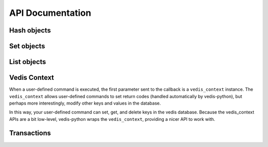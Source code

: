 .. _api:

API Documentation
=================


.. py:class:: Vedis([filename=':mem:'[, open_database=True]])

    The :py:class:`Vedis` object provides a pythonic interface for interacting
    with `vedis databases <http://vedis.symisc.net/>`_. Vedis is a lightweight,
    embedded NoSQL database modeled after Redis.

    :param str filename: The path to the database file. For in-memory databases, you can either leave this parameter empty or specify the string ``:mem:``.
    :param bool open_database: When set to ``True``, the database will be opened automatically when the class is instantiated. If set to ``False`` you will need to manually call :py:meth:`~Vedis.open`.

    .. note::
        Vedis supports in-memory databases, which can be created by passing in ``':mem:'`` as the database file. This is the default behavior if no database file is specified.

    Example usage:

    .. code-block:: pycon

        >>> db = Vedis()  # Create an in-memory database.
        >>> db['foo'] = 'bar'  # Use as a key/value store.
        >>> print db['foo']
        bar

        >>> db.update({'k0': 'v0', 'k1': 'v1', 'k2': 'v2', 'k3': 'v3'})

        >>> 'k3' in db
        True
        >>> 'k4' in db
        False
        >>> del db['k3']

        >>> db.append('k2', 'XXXX')
        >>> db.mget(['k1', 'k2', 'k3'])
        ['1', '2XXXX', None]

        >>> db.incr('counter_1')
        1
        >>> db.incr_by('counter_1', 10)
        11

        >>> hash_obj = db.Hash('my-hash')
        >>> hash_obj['k1'] = 'v1'
        >>> hash_obj.update(k2='v2', k3='v3')
        2
        >>> hash_obj.to_dict()
        {'k1': 'v1', 'k2': 'v2', 'k3': 'v3'}
        >>> hash_obj.items()
        [('k1', 'v1'), ('k2', 'v2'), ('k3', 'v3')]
        >>> [key for key in hash_obj]
        ['k1', 'k2', 'k3']
        >>> len(hash_obj)
        3

        >>> set_obj = db.Set('my-set')
        >>> set_obj.add('foo', 'bar', 'baz', 'foo')
        3
        >>> 'foo' in set_obj
        True
        >>> del set_obj['bar']
        1
        >>> set_obj.to_set()
        {'baz', 'foo'}
        >>> [item for item in set_obj]
        ['baz', 'foo']
        >>> len(set_obj)
        2

        >>> list_obj = db.List('my-list')
        >>> list_obj.extend(['foo', 'bar', 'baz', 'nug'])
        4
        >>> list_obj.append('another')
        5
        >>> [item for item in list_obj]
        ['foo', 'bar', 'baz', 'nug', 'another']
        >>> list_obj[1]
        'bar'
        >>> list_obj.pop()
        'foo'
        >>> len(l)
        4

    .. py:method:: open()

        Open the database connection.

    .. py:method:: close()

        Close the database connection.

        .. warning::
            If you are using a file-based database, by default any uncommitted changes will be committed when the database is closed. If you wish to discard uncommitted changes, you can use :py:meth:`~Vedis.disable_autocommit`.

    .. py:method:: __enter__()

        Use the database as a context manager, opening the connection and closing it at the end of the wrapped block:

        .. code-block:: python

            with Vedis('my_db.vdb') as db:
                db['foo'] = 'bar'

            # When the context manager exits, the database is closed.

    .. py:method:: disable_autocommit()

        When the database is closed, prevent any uncommitted writes from being saved.

        .. note:: This method only affects file-based databases.

    .. py:method:: set(key, value)

        Store a value in the given key.

        :param str key: Identifier used for storing data.
        :param str value: A value to store in Vedis.

        Example:

        .. code-block:: python

            db = Vedis()
            db.set('some key', 'some value')
            db.set('another key', 'another value')

        You can also use the dictionary-style ``[key] = value`` to store a value:

        .. code-block:: python

            db['some key'] = 'some value'

    .. py:method:: get(key)

        Retrieve the value stored at the given ``key``. If no value exists, a ``KeyError`` will be raised.

        :param str key: Identifier to retrieve.
        :returns: The data stored at the given key.
        :raises: ``KeyError`` if the given key does not exist.

        Example:

        .. code-block:: python

            db = Vedis()
            db.set('some key', 'some value')
            value = db.get('some key')

        You can also use the dictionary-style ``[key]`` lookup to retrieve a value:

        .. code-block:: python

            value = db['some key']

    .. py:method:: delete(key)

        Remove the key and its associated value from the database.

        :param str key: The key to remove from the database.
        :raises: ``KeyError`` if the given key does not exist.

        Example:

        .. code-block:: python

            def clear_cache():
                db.delete('cached-data')

        You can also use the python ``del`` keyword combined with a dictionary lookup:

        .. code-block:: python

            def clear_cache():
                del db['cached-data']

    .. py:method:: append(key, value)

        Append the given ``value`` to the data stored in the ``key``. If no data exists, the operation is equivalent to :py:meth:`~Vedis.set`.

        :param str key: The identifier of the value to append to.
        :param value: The value to append.

    .. py:method:: exists(key)

        Return whether the given ``key`` exists in the database. Oddly, this only
        seems to work for simple key/value pairs. If, for instance, you have stored
        a hash at the given key, ``exists`` will return ``False``.

        :param str key:
        :returns: A boolean value indicating whether the given ``key`` exists in the database.

        Example:

        .. code-block:: python

            def get_expensive_data():
                if not db.exists('cached-data'):
                    db.set('cached-data', calculate_expensive_data())
                return db.get('cached-data')

        You can also use the python ``in`` keyword to determine whether a key exists:

        .. code-block:: python

            def get_expensive_data():
                if 'cached-data' not in db:
                    db['cached-data'] = calculate_expensive_data()
                return db['cached-data']

    .. py:method:: update(data)

        :param dict data: Dictionary of data to store in the database.

        Set multiple key/value pairs in a single command, similar to Python's ``dict.update()``.

        Example:

        .. code-block:: python

            db = Vedis()
            db.update(dict(
                hostname=socket.gethostname(),
                user=os.environ['USER'],
                home_dir=os.environ['HOME'],
                path=os.environ['PATH']))

    .. py:method:: mget(keys)

        Retrieve the values of multiple keys in a single command. In the event a key
        does not exist, ``None`` will be returned for that particular value.

        :param list keys: A list of one or more keys to retrieve.
        :returns: The values for the given keys.

        Example:

        .. code-block:: pycon

            >>> db.update(dict(k1='v1', k2='v2', k3='v3', k4='v4'))
            >>> db.mget(['k1', 'k3', 'missing', 'k4'])
            ['v1', 'v3', None, 'v4']

    .. py:method:: mset(data)

        :param dict data: Dictionary of data to store in the database.

        Set multiple key/value pairs in a single command. This is equivalent to the :py:meth:`~Vedis.update` method.

    .. py:method:: setnx(key, value)

        Set the value for the given key *only* if the key does not exist.

        :returns: ``True`` if the value was set, ``False`` if the key already existed.

        Example:

        .. code-block:: python

            def create_user(email, password_hash):
                if db.setnx(email, password_hash):
                    print 'User added successfully'
                    return True
                else:
                    print 'Error: username already taken.'
                    return False

    .. py:method:: msetnx(kwargs)

        Similar to :py:meth:`~Vedis.update`, except that existing keys will not be overwritten.

        :returns: ``True`` on success.

        Example:

        .. code-block:: pycon

            >>> db.msetnx({'k1': 'v1', 'k2': 'v2'})
            >>> db.mget(['k1', 'k2'])
            ['v1', 'v2']

            >>> db.msetnx({'k1': 'v1x', 'k2': 'v2x', 'k3': 'v3x'})
            >>> db.mget(['k1', 'k2', 'k3'])
            ['v1', 'v2', 'v3x']

    .. py:method:: get_set(key, value)

        Get the value at the given ``key`` and set it to the new ``value`` in a single operation.

        :returns: The original value at the given ``key``.

        Example:

        .. code-block:: pycon

            >>> db['k1'] = 'v1'
            >>> db.get_set('k1', 'v-x')
            'v1'

            >>> db['k1']
            'v-x'

    .. py:method:: incr(key)

        Increment the value stored in the given ``key`` by ``1``. If no value exists or the value
        is not an integer, the counter will be initialized at zero then incremented.

        :returns: The integer value stored in the given counter.

        .. code-block:: pycon

            >>> db.incr('my-counter')
            1
            >>> db.incr('my-counter')
            2

    .. py:method:: decr(key)

        Decrement the value stored in the given ``key`` by ``1``. If no value exists or the value
        is not an integer, the counter will be initialized at zero then decremented.

        :returns: The integer value stored in the given counter.

        Example:

        .. code-block:: pycon

            >> db.decr('my-counter')
            3
            >> db.decr('my-counter')
            2
            >> db.decr('does-not-exist')
            -1

    .. py:method:: incr_by(key, amt)

        Increment the given ``key`` by the integer ``amt``. This method has the same behavior as
        :py:meth:`~Vedis.incr`.

    .. py:method:: decr_by(key, amt)

        Decrement the given ``key`` by the integer ``amt``. This method has the same behavior as
        :py:meth:`~Vedis.decr`.

    .. py:method:: begin()

        Begin a transaction.

    .. py:method:: rollback()

        Roll back the current transaction.

    .. py:method:: commit()

        Commit the current transaction.

    .. py:method:: transaction()

        Create a context manager for performing multiple operations in a transaction.

        .. warning::
            Transactions occur at the disk-level and have no effect on in-memory databases.

        Example:

        .. code-block:: python

            # Transfer $100 in a transaction.
            with db.transaction():
                db['from_acct'] = db['from_account'] - 100
                db['to_acct'] = db['to_acct'] + 100

            # Make changes and then roll them back.
            with db.transaction():
                db['foo'] = 'bar'
                db.rollback()  # Whoops, do not commit these changes.

    .. py:method:: commit_on_success(fn)

        Function decorator that will cause the wrapped function to have all statements wrapped in a transaction. If the function returns without an exception, the transaction is committed. If an exception occurs in the function, the transaction is rolled back.

        Example:

        .. code-block:: pycon

            >>> @db.commit_on_success
            ... def save_value(key, value, exc=False):
            ...     db[key] = value
            ...     if exc:
            ...         raise Exception('uh-oh')
            ...
            >>> save_value('k3', 'v3')
            >>> save_value('k3', 'vx', True)
            Traceback (most recent call last):
              File "<stdin>", line 1, in <module>
              File "unqlite/core.py", line 312, in wrapper
                return fn()
              File "<stdin>", line 5, in save_value
            Exception: uh-oh
            >>> db['k3']
            'v3'

    .. py:method:: Hash(key)

        Create a :py:class:`Hash` object, which provides a dictionary-like
        interface for working with Vedis hashes.

        :param str key: The key for the Vedis hash object.
        :returns: a :py:class:`Hash` object representing the Vedis hash at the
                  specified key.

        Example:

        .. code-block:: pycon

            >>> my_hash = db.Hash('my_hash')
            >>> my_hash.update(k1='v1', k2='v2')
            >>> my_hash.to_dict()
            {'k2': 'v2', 'k1': 'v1'}

    .. py:method:: hset(hash_key, key, value)

        Set the value for the key in the Vedis hash identified by ``hash_key``.

        Example:

        .. code-block:: pycon

            >>> db.hset('my_hash', 'k3', 'v3')
            >>> db.hget('my_hash', 'k3')
            'v3'

    .. py:method:: hsetnx(hash_key, key, value)

        Set a value for the given key in a Vedis hash only if the key
        does not already exist. Returns boolean indicating whether the
        value was successfully set.

        :rtype: bool

        Example:

        .. code-block:: pycon

            >>> db.hsetnx('my_hash', 'kx', 'vx')
            True
            >>> db.hsetnx('my_hash', 'kx', 'vx')
            False

    .. py:method:: hget(hash_key, key)

        Retrieve the value for the key in the Vedis hash identified by ``hash_key``.

        :returns: The value for the given key, or ``None`` if the key does not
                  exist.

        Example:

        .. code-block:: pycon

            >>> db.hset('my_hash', 'k3', 'v3')
            >>> db.hget('my_hash', 'k3')
            'v3'

    .. py:method:: hdel(hash_key, key)

        Delete a ``key`` from a Vedis hash. If the key does not exist in the
        hash, the operation is a no-op.

        :returns: The number of keys deleted.

        Example:

        .. code-block:: pycon

            >>> db.hdel('my_hash', 'k3')
            1
            >>> db.hget('my_hash', 'k3') is None
            True

    .. py:method:: hkeys(hash_key)

        Get the keys for the Vedis hash identified by ``hash_key``.

        :returns: All keys for the Vedis hash.

        Example:

        .. code-block:: pycon

            >>> db.hkeys('my_hash')
            ['k2', 'k1']

    .. py:method:: hvals(hash_key)

        Get the values for the Vedis hash identified by ``hash_key``.

        :returns: All values for the Vedis hash.

        Example:

        .. code-block:: pycon

            >>> db.hvals('my_hash')
            ['v2', 'v1']

    .. py:method:: hgetall(hash_key)

        Return a ``dict`` containing all items in the Vedis hash identified
        by ``hash_key``.

        :returns: A dictionary containing the key/value pairs stored in the
                  given Vedis hash, or an empty ``dict`` if a hash does not exist at the
                  given key.
        :rtype: dict

        Example:

        .. code-block:: pycon

            >>> db.hgetall('my_hash')
            {'k2': 'v2', 'k1': 'v1'}

            >>> db.hgetall('does not exist')
            {}

    .. py:method:: hitems(hash_key)

        Get a list to key/value pairs stored in the given Vedis hash.

        :returns: A list of key/value pairs stored in the given Vedis hash, or
                  an empty list if a hash does not exist at the given key.
        :rtype: list of 2-tuples

        Example:

        .. code-block:: pycon

            >>> db.hitems('my_hash')
            [('k2', 'v2'), ('k1', 'v1')]

    .. py:method:: hlen(hash_key)

        Return the number of items stored in a Vedis hash. If a hash does not
        exist at the given key, ``0`` will be returned.

        :rtype: int

        Example:

        .. code-block:: pycon

            >>> db.hlen('my_hash')
            2
            >>> db.hlen('does not exist')
            0

    .. py:method:: hexists(hash_key, key)

        Return whether the given key is stored in a Vedis hash. If a hash does not
        exist at the given key, ``False`` will be returned.

        :rtype: bool

        Example:

        .. code-block:: pycon

            >>> db.hexists('my_hash', 'k1')
            True
            >>> db.hexists('my_hash', 'kx')
            False
            >>> db.hexists('does not exist', 'kx')
            False

    .. py:method:: hmset(hash_key, data)

        Set multiple key/value pairs in the given Vedis hash. This method is
        analagous to Python's ``dict.update``.

        Example:

        .. code-block:: pycon

            >>> db.hmset('my_hash', {'k1': 'v1', 'k2': 'v2', 'k3': 'v3', 'k4': 'v4'})
            >>> db.hgetall('my_hash')
            {'k3': 'v3', 'k2': 'v2', 'k1': 'v1', 'k4': 'v4'}

    .. py:method:: hmget(hash_key, keys)

        Return the values for multiple keys in a Vedis hash. If the key does
        not exist in the given hash, ``None`` will be returned for the missing
        key.

        Example:

        .. code-block:: pycon

            >>> db.hmget('my_hash', ['k1', 'k4', 'missing', 'k2'])
            ['v1', 'v4', None, 'v2']

    .. py:method:: hmdel(hash_key, keys)

        Delete multiple keys from a Vedis hash.

        :returns: The number of keys actually deleted.

        Example:

        .. code-block:: pycon

            >>> db.hmdel('my_hash', ['k1', 'k2', 'invalid-key'])
            2

    .. py:method:: Set(key)

        Create a :py:class:`Set` object, which provides a set-like
        interface for working with Vedis sets.

        :param str key: The key for the Vedis set object.
        :returns: a :py:class:`Set` object representing the Vedis set at the
                  specified key.

        Example:

        .. code-block:: pycon

            >>> my_set = db.Set('my_set')
            >>> my_set.add('v1', 'v2', 'v3')
            3
            >>> my_set.to_set()
            set(['v1', 'v2', 'v3'])

    .. py:method:: sadd(key, value)

        Add a single value to a Vedis set, returning the number of
        items added.

        Example:

        .. code-block:: pycon

            >>> db.sadd('my_set', 'v1')
            1
            >>> db.sadd('my_set', 'v2')
            1
            >>> db.smembers('my_set')
            {'v1', 'v2'}

    .. py:method:: smadd(key, values)

        Add one or more values to a Vedis set, returning the number of
        items added.

        Unlike :py:meth:`~Vedis.sadd`, ``smadd`` accepts a list of values to add to the set.

        Example:

        .. code-block:: pycon

            >>> db.smadd('my_set', ['v1', 'v2', 'v3'])
            >>> db.smembers('my_set')
            {'v1', 'v2', 'v3'}

    .. py:method:: scard(key)

        Return the cardinality, or number of items, in the given set. If
        a Vedis set does not exist at the given key, ``0`` will be returned.

        Example:

        .. code-block:: pycon

            >>> db.scard('my_set')
            3
            >>> db.scard('does not exist')
            0

    .. py:method:: sismember(key, value)

        Return a boolean indicating whether the provided value is a member
        of a Vedis set. If a Vedis set does not exist at the given key,
        ``False`` will be returned.

        Example:

        .. code-block:: pycon

            >>> db.sismember('my_set', 'v1')
            True
            >>> db.sismember('my_set', 'vx')
            False
            >>> print db.sismember('does not exist', 'xx')
            False

    .. py:method:: spop(key)

        Remove and return the last record from a Vedis set. If a Vedis set does
        not exist at the given key, or the set is empty, ``None`` will be returned.

        Example:

        .. code-block:: pycon

            >>> db.sadd('my_set', 'v1', 'v2', 'v3')
            3
            >>> db.spop('my_set')
            'v3'

    .. py:method:: speek(key)

        Return the last record from a Vedis set without removing it. If a Vedis
        set does not exist at the given key, or the set is empty, ``None`` will
        be returned.

        Example:

        .. code-block:: pycon

            >>> db.sadd('my_set', 'v1', 'v2', 'v3')
            3
            >>> db.speek('my_set')
            'v3'

    .. py:method:: stop(key)

        Return the first record from a Vedis set without removing it.

        Example:

        .. code-block:: pycon

            >>> db.sadd('my_set', 'v1', 'v2', 'v3')
            >>> db.stop('my_set')
            'v1'

    .. py:method:: srem(key, value)

        Remove the given value from a Vedis set.

        :returns: The number of items removed.

        Example:

        .. code-block:: pycon

            >>> db.sadd('my_set', 'v1', 'v2', 'v3')
            3
            >>> db.srem('my_set', 'v2')
            1
            >>> db.srem('my_set', 'v2')
            0
            >>> list(db.smembers('my_set'))
            ['v1', 'v3']

    .. py:method:: smrem(key, values)

        Remove one or more values from the Vedis set.

        :returns: The number of items removed.

        Example:

        .. code-block:: pycon

            >>> db.smadd('my_set', ['v1', 'v2', 'v3'])
            3
            >>> db.smrem('my_set', ['v1', 'v2', 'xxx'])
            >>> db.smembers('my_set')
            {'v3'}

    .. py:method:: smembers(key)

        Return all members of a given set.

        :rtype: set

        Example:

        .. code-block:: pycon

            >>> db.smembers('my_set')
            {'v1', 'v3'}

    .. py:method:: sdiff(k1, k2)

        Return the set difference of two Vedis sets identified by ``k1`` and ``k2``.

        Example:

        .. code-block:: pycon

            >>> db.sadd('my_set', 'v1', 'v2', 'v3')
            3
            >>> db.sadd('other_set', 'v2', 'v3', 'v4')
            3
            >>> db.sdiff('my_set', 'other_set')
            {'v1'}

    .. py:method:: sinter(k1, k2)

        Return the intersection of two Vedis sets identified by ``k1`` and ``k2``.

        Example:

        .. code-block:: pycon

            >>> db.sadd('my_set', 'v1', 'v2', 'v3')
            3
            >>> db.sadd('other_set', 'v2', 'v3', 'v4')
            3
            >>> db.sinter('my_set', 'other_set')
            {'v3', 'v2'}

    .. py:method:: List(key)

        Create a :py:class:`List` object, which provides a list-like
        interface for working with Vedis lists.

        :param str key: The key for the Vedis list object.
        :returns: a :py:class:`List` object representing the Vedis list at the
                  specified key.

        Example:

        .. code-block:: pycon

            >>> my_list = db.List('my_list')
            >>> my_list.append('i1')
            >>> my_list.extend(['i2', 'i3'])
            >>> my_list[0]
            'i1'
            >>> my_list.pop()
            'i1'
            >>> len(my_list)
            2

    .. py:method:: lpush(key, value)

        Append one value to a Vedis list, returning the number of
        items added.

        Example:

        .. code-block:: pycon

            >>> db.lpush('my_list', 'i1')
            1

    .. py:method:: lmpush(key, values)

        Append one or more values to a Vedis list, returning the number of
        items added.

        Example:

        .. code-block:: pycon

            >>> db.lmpush('my_list', ['i2', 'i3', 'i4'])
            3

    .. py:method:: lindex(key, idx)

        Returns the element at the given index in the Vedis list. Indices are
        zero-based, and negative indices can be used to designate elements
        starting from the end of the list.

        Example:

        .. code-block:: pycon

            >>> db.lmpush('my_list', ['i1', 'i2', 'i3'])
            >>> db.lindex('my_list', 0)
            'i1'
            >>> db.lindex('my_list', -1)
            'i3'

    .. py:method:: llen(key)

        Return the length of a Vedis list.

        Example:

        .. code-block:: pycon

            >>> db.llen('my_list')
            3
            >>> db.llen('does not exist')
            0

    .. py:method:: lpop(key)

        Remove and return the first element of a Vedis list. If no elements
        exist, ``None`` is returned.

        Example:

        .. code-block:: pycon

            >>> db.lmpush('a list', ['i1', 'i2'])
            2
            >>> db.lpop('a list')
            'i1'

    .. py:method:: register(command_name)

        Function decorator used to register user-defined Vedis commands.
        User-defined commands must accept a special :py:class:`VedisContext` as their
        first parameter, followed by any number of parameters specified when the command was invoked. The following
        are valid return types for user-defined commands:

        * lists (arbitrarily nested)
        * strings
        * boolean values
        * integers
        * floating point numbers
        * ``None``

        Here is a simple example of a custom command that converts its arguments
        to title-case:

        .. code-block:: python

            @db.register('TITLE')
            def title_cmd(vedis_ctx, *params):
                return [param.title() for param in params]

        Here is how you might call your user-defined function:

        .. code-block:: pycon

            >>> db.execute('TITLE %s %s %s', ('foo', 'this is a test', 'bar'))
            ['Foo', 'This Is A Test', 'Bar']

        You can also call the wrapped function directly, and the call will be routed through Vedis:

        .. code-block:: pycon

            >>> title('foo', 'this is a test', 'bar')
            ['Foo', 'This Is A Test', 'Bar']

        For more information, see the :ref:`custom_commands` section.

    .. py:method:: delete_command(command_name)

        Unregister a custom command.

    .. py:method:: strlen(key)

        Return the length of the value stored at the given key.

        Example:

        .. code-block:: pycon

            >>> db = Vedis()
            >>> db['foo'] = 'testing'
            >>> db.strlen('foo')
            7

    .. py:method:: copy(src, dest)

        Copy the contents of one key to another, leaving the original intact.

    .. py:method:: move(src, dest)

        Move the contents of one key to another, deleting the original key.

    .. py:method:: strip_tags(html)

        Remove HTML formatting from a given string.

        :param str html: A string containing HTML.
        :returns: A string with all HTML removed.

        Example:

        .. code-block:: pycon

            >>> db.strip_tags('<p>This <span>is</span> <a href="#">a <b>test</b></a>.</p>')
            'This is a test.'

    .. py:method:: str_split(s[, nchars=1])

        Split the given string, ``s``.

        Example:

        .. code-block:: pycon

            >>> db.str_split('abcdefghijklmnop', 5)
            ['abcde', 'fghij', 'klmno', 'p']

    .. py:method:: size_format(nbytes)

        Return a user-friendly representation of a given number of bytes.

        Example:

        .. code-block:: pycon

            >>> db.size_format(1337)
            '1.3 KB'
            >>> db.size_format(1337000)
            '1.2 MB'

    .. py:method:: soundex(s)

        Calculate the ``soundex`` value for a given string.

        Example:

        .. code-block:: pycon

            >>> db.soundex('howdy')
            'H300'
            >>> db.soundex('huey')
            'H000'

    .. py:method:: base64(data)

        Encode ``data`` in base64.

        Example:

        .. code-block:: pycon

            >>> db.base64('hello')
            'aGVsbG8='

    .. py:method:: base64_decode(data)

        Decode the base64-encoded ``data``.

        Example:

        .. code-block:: pycon

            >>> db.base64_decode('aGVsbG8=')
            'hello'

    .. py:method:: rand(lower_bound, upper_bound)

        Return a random integer within the lower and upper bounds (inclusive).

    .. py:method:: randstr(nbytes)

        Return a random string of ``nbytes`` length, made up of the characters a-z.

    .. py:method:: time()

        Return the current GMT time, formatted as HH:MM:SS.

    .. py:method:: date()

        Return the current date in ISO-8601 format (YYYY-MM-DD).

    .. py:method:: operating_system()

        Return a brief description of the host operating system.

    .. py:method:: table_list()

        Return a list of all vedis tables (i.e. Hashes, Sets, List) in memory.

    .. py:method:: execute(cmd[, params=None[, result=True]])

        Execute a Vedis command.

        :param str cmd: The command to execute.
        :param tuple params: A tuple of parameters to pass into the command.
        :param bool result: Return the result of this command.

        Example:

        .. code-block:: python

            db = Vedis()

            # Execute a command, ignoring the result.
            db.execute('HSET %s %s %s', ('hash_key', 'key', 'some value'))

            # Execute a command that returns a single result.
            val = db.execute('HGET %s %s', ('hash_key', 'key'))

            # Execute a command return returns multiple values.
            keys = db.execute('HKEYS %s', ('hash_key',))
            for key in keys:
                print 'Hash "hash_key" contains key "%s"' % key


Hash objects
------------

.. py:class:: Hash(vedis, key)

    Provides a high-level API for working with Vedis hashes. As much as seemed
    sensible, the :py:class:`Hash` acts like a python dictionary.

    .. note::
        This class should not be constructed directly, but through the
        factory method :py:meth:`Vedis.Hash`.

    Here is an example of how you might use the various ``Hash`` APIs:

    .. code-block:: pycon

        >>> h = db.Hash('my_hash')

        >>> h['k1'] = 'v1'
        >>> h.update(k2='v2', k3='v3')

        >>> len(h)
        3

        >>> 'k1' in h
        True
        >>> 'k4' in h
        False

        >>> h.to_dict()
        {'k3': 'v3', 'k2': 'v2', 'k1': 'v1'}

        >>> h.keys()
        ['k1', 'k3', 'k2']
        >>> h.values()
        ['v1', 'v3', 'v2']
        >>> h.items()
        [('k1', 'v1'), ('k3', 'v3'), ('k2', 'v2')]

        >>> del h['k2']
        >>> h.items()
        [('k1', 'v1'), ('k3', 'v3')]

        >>> h.mget('k3', 'kx', 'k1')
        ['v3', None, 'v1']

        >>> h
        <Hash: {'k3': 'v3', 'k1': 'v1'}>

Set objects
-----------

.. py:class:: Set(vedis, key)

    Provides a high-level API for working with Vedis sets. As much as seemed
    sensible, the :py:class:`Set` acts like a python set.

    .. note::
        This class should not be constructed directly, but through the
        factory method :py:meth:`Vedis.Set`.

    Here is an example of how you might use the various ``Set`` APIs:

    .. code-block:: pycon

        >>> s = db.Set('my_set')

        >>> s.add('v1', 'v2', 'v1', 'v3')
        4
        >>> len(s)
        3

        >>> [item for item in s]
        ['v1', 'v2', 'v3']

        >>> s.top()
        'v1'
        >>> s.peek()
        'v3'
        >>> s.pop()
        'v3'

        >>> 'v2' in s
        True
        >>> 'v3' in s
        False

        >>> s.add('v3', 'v4')
        2
        >>> del s['v4']
        >>> s.to_set()
        {'v1', 'v2', 'v3'}

    Vedis also supports set difference and intersection:

    .. code-block:: pycon

        >>> s2 = db.Set('other_set')
        >>> s2.add('v3', 'v4', 'v5')
        3

        >>> s - s2
        {'v1', 'v2'}

        >>> s2 - s
        {'v4', 'v5'}

        >>> s & s2
        {'v3'}

List objects
------------

.. py:class:: List(vedis, key)

    Provides a high-level API for working with Vedis lists.

    .. note::
        This class should not be constructed directly, but through the
        factory method :py:meth:`Vedis.List`.

    Here is an example of how you might use the various ``List`` APIs:

    .. code-block:: pycon

        >>> l = db.List('my_list')

        >>> l.append('v1')
        1
        >>> l.extend(['v2', 'v3', 'v4'])
        4

        >>> len(l)
        4

        >>> l[0]
        'v1'
        >>> l[-1]
        'v4'

        >>> [item for item in l]
        ['v1', 'v2', 'v3', 'v4']

        >>> l.pop()
        'v1'

Vedis Context
-------------

When a user-defined command is executed, the first parameter sent to the
callback is a ``vedis_context`` instance. The ``vedis_context`` allows user-defined
commands to set return codes (handled automatically by vedis-python), but
perhaps more interestingly, modify other keys and values in the database.

In this way, your user-defined command can set, get, and delete keys in
the vedis database. Because the vedis_context APIs are a bit low-level,
vedis-python wraps the ``vedis_context``, providing a nicer API to work with.

.. py:class:: VedisContext(vedis_context)

    This class will almost never be instantiated directly, but will instead
    by created by vedis-python when executing a user-defined callback.

    :param vedis_context: A pointer to a ``vedis_context``.

    Usage:

    .. code-block:: python

        @db.register('TITLE_VALUES')
        def title_values(context, *values):
            """
            Create key/value pairs for each value consisting of the
            original value -> the title-cased version of the value.

            Returns the number of values processed.
            """
            for value in values:
                context[value] = value.title()
            return len(values)

    .. code-block:: pycon

        >>> db.execute('TITLE_VALUES %s %s', ('val 1', 'another value'))
        2
        >>> db['val 1']
        'Val 1'
        >>> db['another val']
        'Another Val'

    .. py:method:: fetch(key)

        Return the value of the given key. Identical to :py:meth:`Vedis.get`.

        Instead of calling ``fetch()`` you can also use a dictionary-style
        lookup on the context:

        .. code-block:: python

            @db.register('MY_COMMAND')
            def my_command(context, *values):
                some_val = context['the key']
                # ...

    .. py:method:: store(key, value)

        Set the value of the given key. Identical to :py:meth:`Vedis.set`.

        Instead of calling ``store()`` you can also use a dictionary-style
        assignment on the context:

        .. code-block:: python

            @db.register('MY_COMMAND')
            def my_command(context, *values):
                context['some key'] = 'some value'
                # ...

    .. py:method:: append(key, value)

        Append a value to the given key. If the key does not exist, the
        operation is equivalent to :py:meth:`~VedisContext.store`. Identical
        to :py:meth:`Vedis.append`.

    .. py:method:: delete(key)

        Delete the given key. Identical to :py:meth:`Vedis.delete`.

        Instead of calling ``delete()`` you can also use a the python
        ``del`` keyword:

        .. code-block:: python

            @db.register('MY_COMMAND')
            def my_command(context, *values):
                del context['some key']
                # ...

    .. py:method:: exists(key)

        Check for the existence of the given key. Identical to :py:meth:`Vedis.exists`.

        Instead of calling ``exists()`` you can also use a the python
        ``in`` keyword:

        .. code-block:: python

            @db.register('MY_COMMAND')
            def my_command(context, *values):
                if 'some key' in context:
                    # ...

Transactions
------------

.. py:class:: Transaction(vedis)

    :param Vedis vedis: An :py:class:`Vedis` instance.

    Context-manager for executing wrapped blocks in a transaction. Rather than instantiating this object directly, it is recommended that you use :py:meth:`Vedis.transaction`.

    Example:

    .. code-block:: python

        with db.transaction():
            db['from_acct'] = db['from_acct'] + 100
            db['to_acct'] = db['to_acct'] - 100

    To roll back changes inside a transaction, call :py:meth:`Vedis.rollback`:

    .. code-block:: python

        with db.transaction():
            db['from_acct'] = db['from_acct'] + 100
            db['to_acct'] = db['to_acct'] - 100
            if int(db['to_acct']) < 0:
                db.rollback()  # Not enough funds!
